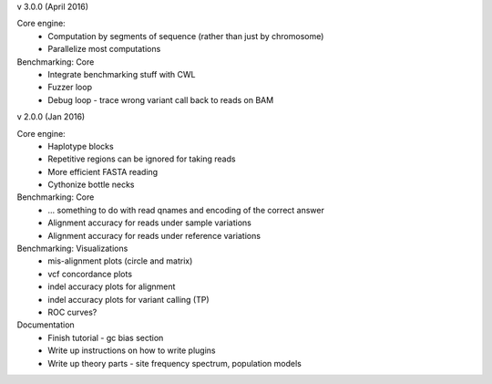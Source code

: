 v 3.0.0 (April 2016)

Core engine:
  * Computation by segments of sequence (rather than just by chromosome)
  * Parallelize most computations

Benchmarking: Core
  * Integrate benchmarking stuff with CWL
  * Fuzzer loop
  * Debug loop
    - trace wrong variant call back to reads on BAM


v 2.0.0 (Jan 2016)

Core engine:
  * Haplotype blocks
  * Repetitive regions can be ignored for taking reads
  * More efficient FASTA reading
  * Cythonize bottle necks

Benchmarking: Core
  * ... something to do with read qnames and encoding of the correct answer
  * Alignment accuracy for reads under sample variations
  * Alignment accuracy for reads under reference variations

Benchmarking: Visualizations
  * mis-alignment plots (circle and matrix)
  * vcf concordance plots
  * indel accuracy plots for alignment
  * indel accuracy plots for variant calling (TP)
  * ROC curves?

Documentation
  * Finish tutorial
    - gc bias section
  * Write up instructions on how to write plugins
  * Write up theory parts
    - site frequency spectrum, population models